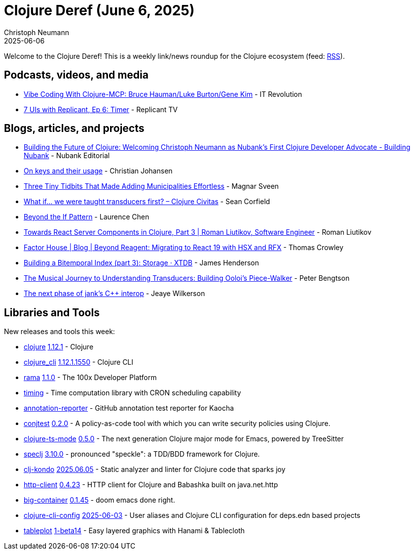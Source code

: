 = Clojure Deref (June 6, 2025)
Christoph Neumann
2025-06-06
:jbake-type: post

ifdef::env-github,env-browser[:outfilesuffix: .adoc]

Welcome to the Clojure Deref! This is a weekly link/news roundup for the Clojure ecosystem (feed: https://clojure.org/feed.xml[RSS]).

== Podcasts, videos, and media

* https://youtu.be/plMpFV5s8nY[Vibe Coding With Clojure-MCP: Bruce Hauman/Luke Burton/Gene Kim] - IT Revolution
* https://youtu.be/iQ22MhGSS-g[7 UIs with Replicant, Ep 6: Timer] - Replicant TV

== Blogs, articles, and projects

* https://building.nubank.com/clojure-developer-advocate-nubank/[Building the Future of Clojure: Welcoming Christoph Neumann as Nubank’s First Clojure Developer Advocate - Building Nubank] - Nubank Editorial
* https://cjohansen.no/keys/[On keys and their usage] - Christian Johansen
* https://magnars.com/three-tidbits/[Three Tiny Tidbits That Made Adding Municipalities Effortless] - Magnar Sveen
* https://clojurecivitas.github.io/clojure/transducers/what_if.html[What if… we were taught transducers first? – Clojure Civitas] - Sean Corfield
* https://lambdaisland.com/blog/2025-06-03-beyond-the-if-pattern[Beyond the If Pattern] - Laurence Chen
* https://romanliutikov.com/blog/towards-react-server-components-in-clojure-part-3[Towards React Server Components in Clojure, Part 3 | Roman Liutikov, Software Engineer] - Roman Liutikov
* https://factorhouse.io/blog/articles/beyond-reagent-with-hsx-and-rfx/[Factor House | Blog | Beyond Reagent: Migrating to React 19 with HSX and RFX] - Thomas Crowley
* https://xtdb.com/blog/building-a-bitemp-index-3-storage[Building a Bitemporal Index (part 3): Storage · XTDB] - James Henderson
* https://www.ooloi.org/home/the-musical-journey-to-understanding-transducers-building-oolois-piece-walker[The Musical Journey to Understanding Transducers: Building Ooloi's Piece-Walker] - Peter Bengtson
* https://jank-lang.org/blog/2025-06-06-next-phase-of-interop/[The next phase of jank's C++ interop] - Jeaye Wilkerson

== Libraries and Tools

New releases and tools this week:

* https://github.com/clojure/clojure[clojure] https://clojure.org/news/2025/06/02/clojure-1-12-1[1.12.1] - Clojure
* https://clojure.org/reference/clojure_cli[clojure_cli] https://clojure.org/releases/tools#v1.12.1.1550[1.12.1.1550] - Clojure CLI
* https://redplanetlabs.com/download[rama] https://github.com/redplanetlabs/rama-release-notes/#110[1.1.0] - The 100x Developer Platform
* https://github.com/gersak/timing[timing]  - Time computation library with CRON scheduling capability
* https://github.com/StudistCorporation/annotation-reporter[annotation-reporter]  - GitHub annotation test reporter for Kaocha
* https://github.com/ilmoraunio/conjtest[conjtest] https://github.com/ilmoraunio/conjtest/releases/tag/v0.2.0[0.2.0] - A policy-as-code tool with which you can write security policies using Clojure.
* https://github.com/clojure-emacs/clojure-ts-mode[clojure-ts-mode] https://github.com/clojure-emacs/clojure-ts-mode/releases/tag/v0.5.0[0.5.0] - The next generation Clojure major mode for Emacs, powered by TreeSitter
* https://github.com/slagyr/speclj[speclj] https://github.com/slagyr/speclj/blob/master/CHANGES.md[3.10.0] - pronounced "speckle": a TDD/BDD framework for Clojure.
* https://github.com/clj-kondo/clj-kondo[clj-kondo] https://github.com/clj-kondo/clj-kondo/releases/tag/v2025.06.05[2025.06.05] - Static analyzer and linter for Clojure code that sparks joy
* https://github.com/babashka/http-client[http-client] https://github.com/babashka/http-client/releases/tag/v0.4.23[0.4.23] - HTTP client for Clojure and Babashka built on java.net.http
* https://github.com/amiorin/big-container[big-container] https://github.com/amiorin/big-container/blob/main/CHANGELOG.md[0.1.45] - doom emacs done right.
* https://github.com/practicalli/clojure-cli-config[clojure-cli-config] https://github.com/practicalli/clojure-cli-config/releases/tag/2025-06-03[2025-06-03] - User aliases and Clojure CLI configuration for deps.edn based projects
* https://github.com/scicloj/tableplot[tableplot] https://github.com/scicloj/tableplot/blob/main/CHANGELOG.md[1-beta14] - Easy layered graphics with Hanami & Tablecloth
